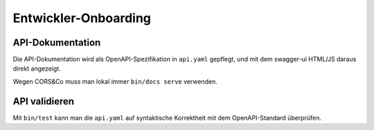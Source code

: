 =====================
Entwickler-Onboarding
=====================

API-Dokumentation
=================

Die API-Dokumentation wird als OpenAPI-Spezifikation in ``api.yaml`` gepflegt,
und mit dem swagger-ui HTML/JS daraus direkt angezeigt.

Wegen CORS&Co muss man lokal immer ``bin/docs serve`` verwenden.


API validieren
==============

Mit ``bin/test`` kann man die ``api.yaml`` auf syntaktische Korrektheit mit dem OpenAPI-Standard überprüfen.
